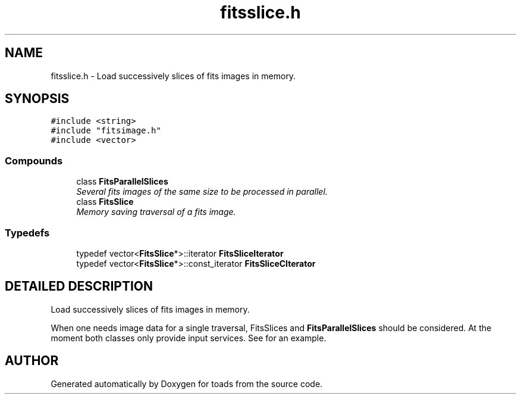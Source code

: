 .TH "fitsslice.h" 3 "8 Feb 2004" "toads" \" -*- nroff -*-
.ad l
.nh
.SH NAME
fitsslice.h \- Load successively slices of fits images in memory. 
.SH SYNOPSIS
.br
.PP
\fC#include <string>\fR
.br
\fC#include "fitsimage.h"\fR
.br
\fC#include <vector>\fR
.br
.SS Compounds

.in +1c
.ti -1c
.RI "class \fBFitsParallelSlices\fR"
.br
.RI "\fISeveral fits images of the same size to be processed in parallel.\fR"
.ti -1c
.RI "class \fBFitsSlice\fR"
.br
.RI "\fIMemory saving traversal of a fits image.\fR"
.in -1c
.SS Typedefs

.in +1c
.ti -1c
.RI "typedef vector<\fBFitsSlice\fR*>::iterator \fBFitsSliceIterator\fR"
.br
.ti -1c
.RI "typedef vector<\fBFitsSlice\fR*>::const_iterator \fBFitsSliceCIterator\fR"
.br
.in -1c
.SH DETAILED DESCRIPTION
.PP 
Load successively slices of fits images in memory.
.PP
 When one needs image data for a single traversal, FitsSlices and \fBFitsParallelSlices\fR should be considered. At the moment both classes only provide input services. See  for an example.
.PP
.SH AUTHOR
.PP 
Generated automatically by Doxygen for toads from the source code.